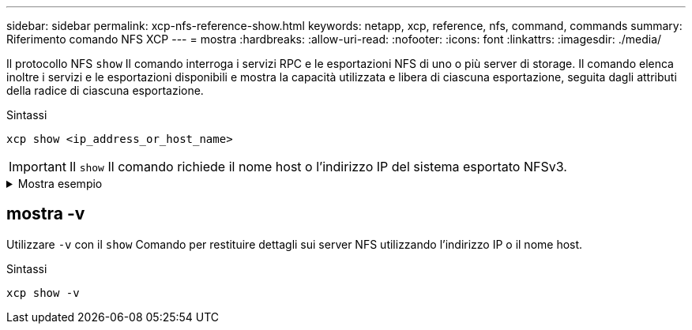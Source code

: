 ---
sidebar: sidebar 
permalink: xcp-nfs-reference-show.html 
keywords: netapp, xcp, reference, nfs, command, commands 
summary: Riferimento comando NFS XCP 
---
= mostra
:hardbreaks:
:allow-uri-read: 
:nofooter: 
:icons: font
:linkattrs: 
:imagesdir: ./media/


[role="lead"]
Il protocollo NFS `show` Il comando interroga i servizi RPC e le esportazioni NFS di uno o più server di storage. Il comando elenca inoltre i servizi e le esportazioni disponibili e mostra la capacità utilizzata e libera di ciascuna esportazione, seguita dagli attributi della radice di ciascuna esportazione.

.Sintassi
[source, cli]
----
xcp show <ip_address_or_host_name>
----

IMPORTANT: Il `show` Il comando richiede il nome host o l'indirizzo IP del sistema esportato NFSv3.

.Mostra esempio
[%collapsible]
====
[listing]
----
[root@localhost linux]# ./xcp show <IP address or hostname of NFS server>

getting pmap dump from <IP address or hostname of NFS server> port 111... getting export list from <IP address or hostname of NFS server>...
sending 3 mounts and 12 nfs requests to <IP address or hostname of NFS server>...

== RPC Services ==
'<IP address or hostname of NFS server>': UDP rpc services: MNT v1/2/3, NFS v3, NLM v4, PMAP v2/3/4, STATUS v1
'<IP address or hostname of NFS server>': TCP rpc services: MNT v1/2/3, NFS v3/4, NLM v4, PMAP v2/3/4, STATUS v1

== NFS Exports == Mounts Errors Server
3	0 <IP address or hostname of NFS server>

Space      Files   Space       Files
Free	    Free	Used       Used Export

93.9 MiB	19,886	1.10 MiB	104 <IP address or hostname of NFS server>:/
9.44 GiB	2.49M	65.7 MiB	276 <IP address or hostname of NFS server>:/catalog_vol
84.9 GiB	22.4M	593 MiB	115 <IP address or hostname of NFS server>:/source_vol

== Attributes of NFS Exports ==
drwxr-xr-x --- root root 4KiB 4KiB 6d2h <IP address or hostname of NFSserver>:/
drwxr-xr-x --- root root 4KiB 4KiB 6d2h <IP address or hostname of NFS server>:/catalog_vol
drwxr-xr-x --- root root 4KiB 4KiB 1h30m <IP address or hostname of NFS server>:/source_vol

Xcp command : xcp show <IP address or hostname of NFS server>
0 error
Speed	: 3.62 KiB in (17.9 KiB/s), 6.28 KiB out (31.1 KiB/s) Total Time : 0s.
STATUS	: PASSED
----
====


== mostra -v

Utilizzare `-v` con il `show` Comando per restituire dettagli sui server NFS utilizzando l'indirizzo IP o il nome host.

.Sintassi
[source, cli]
----
xcp show -v
----